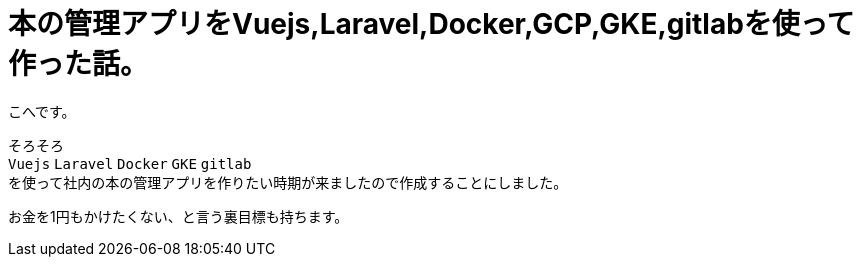 # 本の管理アプリをVuejs,Laravel,Docker,GCP,GKE,gitlabを使って作った話。


:hp-alt-title: make book manage App
:hp-tags: kohe, Vuejs,Laravel,Docker,GCP,GKE,Kubernetes,gitlab


こへです。

そろそろ +
`Vuejs` `Laravel` `Docker`  `GKE` `gitlab` +  
を使って社内の本の管理アプリを作りたい時期が来ましたので作成することにしました。

お金を1円もかけたくない、と言う裏目標も持ちます。

